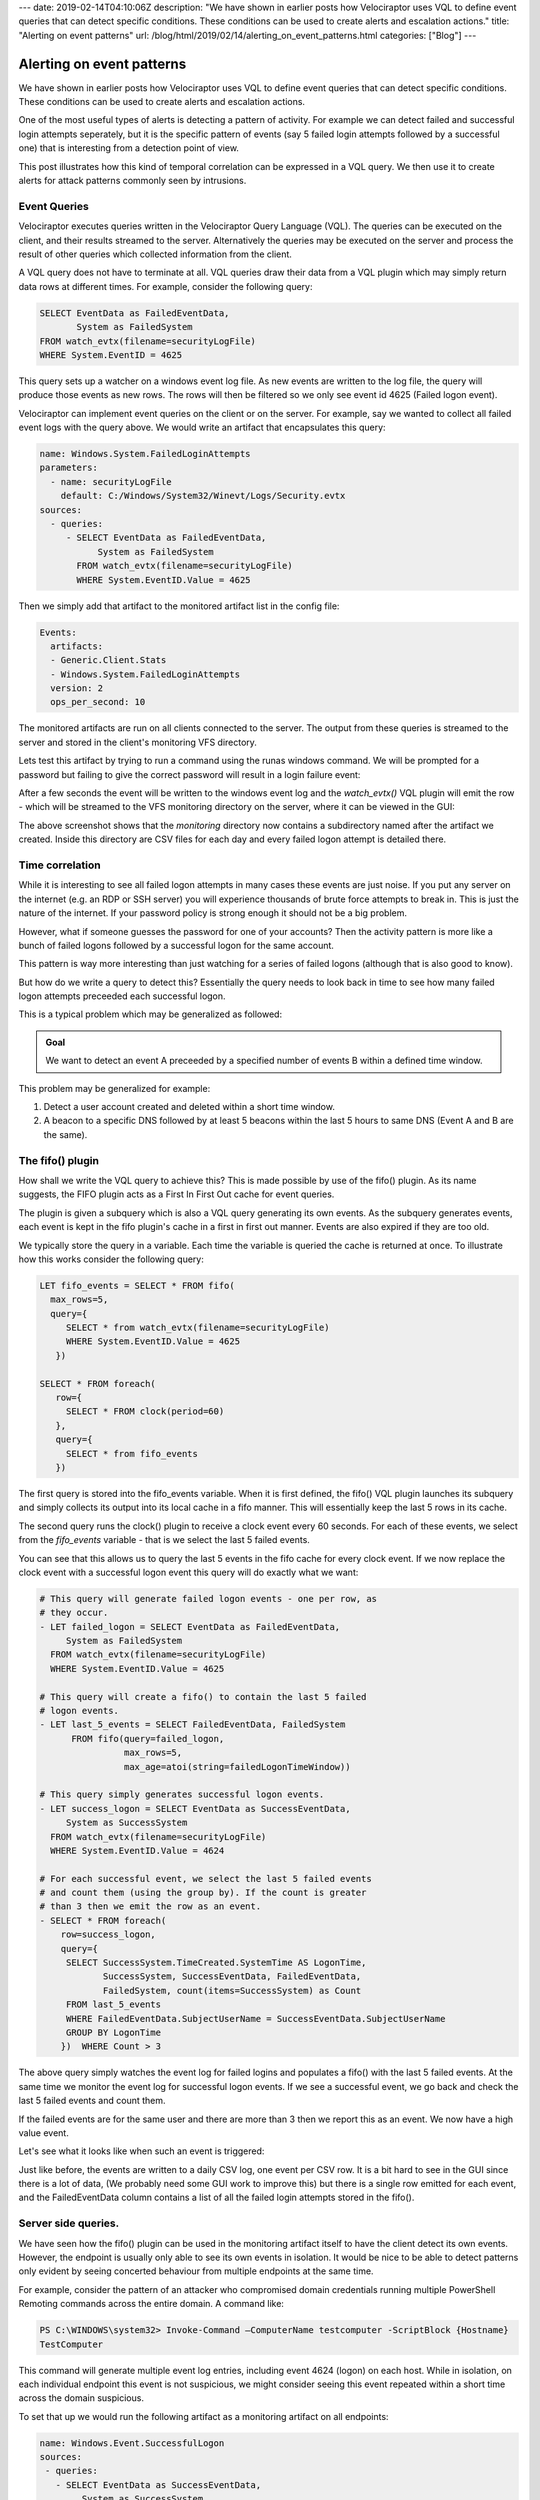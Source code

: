 ---
date: 2019-02-14T04:10:06Z
description: "We have shown in earlier posts how Velociraptor uses VQL to define
event queries that can detect specific conditions. These conditions
can be used to create alerts and escalation actions."
title: "Alerting on event patterns"
url: /blog/html/2019/02/14/alerting_on_event_patterns.html
categories: ["Blog"]
---

Alerting on event patterns
==========================

We have shown in earlier posts how Velociraptor uses VQL to define
event queries that can detect specific conditions. These conditions
can be used to create alerts and escalation actions.

One of the most useful types of alerts is detecting a pattern of
activity. For example we can detect failed and successful login
attempts seperately, but it is the specific pattern of events (say 5
failed login attempts followed by a successful one) that is
interesting from a detection point of view.

This post illustrates how this kind of temporal correlation can be
expressed in a VQL query. We then use it to create alerts for
attack patterns commonly seen by intrusions.

Event Queries
-------------

Velociraptor executes queries written in the Velociraptor Query
Language (VQL). The queries can be executed on the client, and their
results streamed to the server. Alternatively the queries may be
executed on the server and process the result of other queries which
collected information from the client.

A VQL query does not have to terminate at all. VQL queries draw their
data from a VQL plugin which may simply return data rows at different
times.  For example, consider the following query:

.. code-block:: SQL

   SELECT EventData as FailedEventData,
          System as FailedSystem
   FROM watch_evtx(filename=securityLogFile)
   WHERE System.EventID = 4625

This query sets up a watcher on a windows event log file. As new
events are written to the log file, the query will produce those
events as new rows. The rows will then be filtered so we only see
event id 4625 (Failed logon event).

Velociraptor can implement event queries on the client or on the
server. For example, say we wanted to collect all failed event logs
with the query above. We would write an artifact that encapsulates
this query:

.. code-block:: yaml

   name: Windows.System.FailedLoginAttempts
   parameters:
     - name: securityLogFile
       default: C:/Windows/System32/Winevt/Logs/Security.evtx
   sources:
     - queries:
        - SELECT EventData as FailedEventData,
              System as FailedSystem
          FROM watch_evtx(filename=securityLogFile)
          WHERE System.EventID.Value = 4625

Then we simply add that artifact to the monitored artifact list in the
config file:

.. code-block:: yaml

   Events:
     artifacts:
     - Generic.Client.Stats
     - Windows.System.FailedLoginAttempts
     version: 2
     ops_per_second: 10

The monitored artifacts are run on all clients connected to the
server. The output from these queries is streamed to the server and
stored in the client's monitoring VFS directory.

Lets test this artifact by trying to run a command using the runas
windows command. We will be prompted for a password but failing to
give the correct password will result in a login failure event:

.. image:: 1.png

After a few seconds the event will be written to the windows event log
and the `watch_evtx()` VQL plugin will emit the row - which will be
streamed to the VFS monitoring directory on the server, where it can
be viewed in the GUI:

.. image:: 2.png

The above screenshot shows that the `monitoring` directory now
contains a subdirectory named after the artifact we created. Inside
this directory are CSV files for each day and every failed logon
attempt is detailed there.

Time correlation
----------------

While it is interesting to see all failed logon attempts in many cases
these events are just noise. If you put any server on the internet
(e.g. an RDP or SSH server) you will experience thousands of brute
force attempts to break in. This is just the nature of the
internet. If your password policy is strong enough it should not be a
big problem.

However, what if someone guesses the password for one of your
accounts? Then the activity pattern is more like a bunch of failed
logons followed by a successful logon for the same account.

This pattern is way more interesting than just watching for a series
of failed logons (although that is also good to know).

But how do we write a query to detect this? Essentially the query
needs to look back in time to see how many failed logon attempts
preceeded each successful logon.

This is a typical problem which may be generalized as followed:

.. admonition:: Goal

   We want to detect an event A preceeded by a specified number of
   events B within a defined time window.

This problem may be generalized for example:

1. Detect a user account created and deleted within a short time
   window.

2. A beacon to a specific DNS followed by at least 5 beacons within
   the last 5 hours to same DNS (Event A and B are the same).


The fifo() plugin
-----------------

How shall we write the VQL query to achieve this? This is made
possible by use of the fifo() plugin. As its name suggests, the FIFO
plugin acts as a First In First Out cache for event queries.

.. image:: 3.svg


The plugin is given a subquery which is also a VQL query generating
its own events. As the subquery generates events, each event is kept
in the fifo plugin's cache in a first in first out manner. Events are
also expired if they are too old.

We typically store the query in a variable. Each time the variable is
queried the cache is returned at once. To illustrate how this works
consider the following query:

.. code-block:: text

   LET fifo_events = SELECT * FROM fifo(
     max_rows=5,
     query={
        SELECT * from watch_evtx(filename=securityLogFile)
        WHERE System.EventID.Value = 4625
      })

   SELECT * FROM foreach(
      row={
        SELECT * FROM clock(period=60)
      },
      query={
        SELECT * from fifo_events
      })

The first query is stored into the fifo_events variable. When it is
first defined, the fifo() VQL plugin launches its subquery and simply
collects its output into its local cache in a fifo manner. This will
essentially keep the last 5 rows in its cache.

The second query runs the clock() plugin to receive a clock event
every 60 seconds. For each of these events, we select from the
`fifo_events` variable - that is we select the last 5 failed events.

You can see that this allows us to query the last 5 events in the fifo
cache for every clock event. If we now replace the clock event with a
successful logon event this query will do exactly what we want:

.. code-block:: yaml

      # This query will generate failed logon events - one per row, as
      # they occur.
      - LET failed_logon = SELECT EventData as FailedEventData,
           System as FailedSystem
        FROM watch_evtx(filename=securityLogFile)
        WHERE System.EventID.Value = 4625

      # This query will create a fifo() to contain the last 5 failed
      # logon events.
      - LET last_5_events = SELECT FailedEventData, FailedSystem
            FROM fifo(query=failed_logon,
                      max_rows=5,
                      max_age=atoi(string=failedLogonTimeWindow))

      # This query simply generates successful logon events.
      - LET success_logon = SELECT EventData as SuccessEventData,
           System as SuccessSystem
        FROM watch_evtx(filename=securityLogFile)
        WHERE System.EventID.Value = 4624

      # For each successful event, we select the last 5 failed events
      # and count them (using the group by). If the count is greater
      # than 3 then we emit the row as an event.
      - SELECT * FROM foreach(
          row=success_logon,
          query={
           SELECT SuccessSystem.TimeCreated.SystemTime AS LogonTime,
                  SuccessSystem, SuccessEventData, FailedEventData,
                  FailedSystem, count(items=SuccessSystem) as Count
           FROM last_5_events
           WHERE FailedEventData.SubjectUserName = SuccessEventData.SubjectUserName
           GROUP BY LogonTime
          })  WHERE Count > 3

The above query simply watches the event log for failed logins and
populates a fifo() with the last 5 failed events. At the same time we
monitor the event log for successful logon events. If we see a
successful event, we go back and check the last 5 failed events and
count them.

If the failed events are for the same user and there are more than 3
then we report this as an event. We now have a high value event.

Let's see what it looks like when such an event is triggered:

.. image:: 3.png

Just like before, the events are written to a daily CSV log, one event
per CSV row. It is a bit hard to see in the GUI since there is a lot
of data, (We probably need some GUI work to improve this) but there is
a single row emitted for each event, and the FailedEventData column
contains a list of all the failed login attempts stored in the fifo().

Server side queries.
--------------------

We have seen how the fifo() plugin can be used in the monitoring
artifact itself to have the client detect its own events. However, the
endpoint is usually only able to see its own events in isolation. It
would be nice to be able to detect patterns only evident by seeing
concerted behaviour from multiple endpoints at the same time.

For example, consider the pattern of an attacker who compromised
domain credentials running multiple PowerShell Remoting commands
across the entire domain. A command like:

.. code-block:: text

   PS C:\WINDOWS\system32> Invoke-Command –ComputerName testcomputer -ScriptBlock {Hostname}
   TestComputer


This command will generate multiple event log entries, including event
4624 (logon) on each host. While in isolation, on each individual
endpoint this event is not suspicious, we might consider seeing this
event repeated within a short time across the domain suspicious.

To set that up we would run the following artifact as a monitoring
artifact on all endpoints:

.. code-block:: yaml

   name: Windows.Event.SuccessfulLogon
   sources:
    - queries:
      - SELECT EventData as SuccessEventData,
           System as SuccessSystem
        FROM watch_evtx(filename=securityLogFile)
        WHERE System.EventID.Value = 4624

On the server we simple install a watcher on all monitoring events
from this artifact and feed the result to the fifo(). This fills the
fifo() with the last 500 successful logon events from all clients
within the last 60 seconds:

.. code-block:: SQL

   LET last_successful_logons = SELECT * FROM fifo(
      max_rows=500,
      max_time=60,
      query={
        SELECT * FROM watch_monitoring(
           artifact="Windows.Event.SuccessfulLogon")
      })


By counting the number of such unique events we can determine if there
were too many successful logon events from different hosts within the
last minute. This might indicate a scripted use of powershell remoting
across the domain.

Conclusions
-----------

In this post we have seen how to write artifacts which capture a time
ordered pattern of behavior. This technique is useful to codify common
attack techniques. The technique is general and we can use the same
idea on server side queries to correlate events from many hosts at the
same time.
